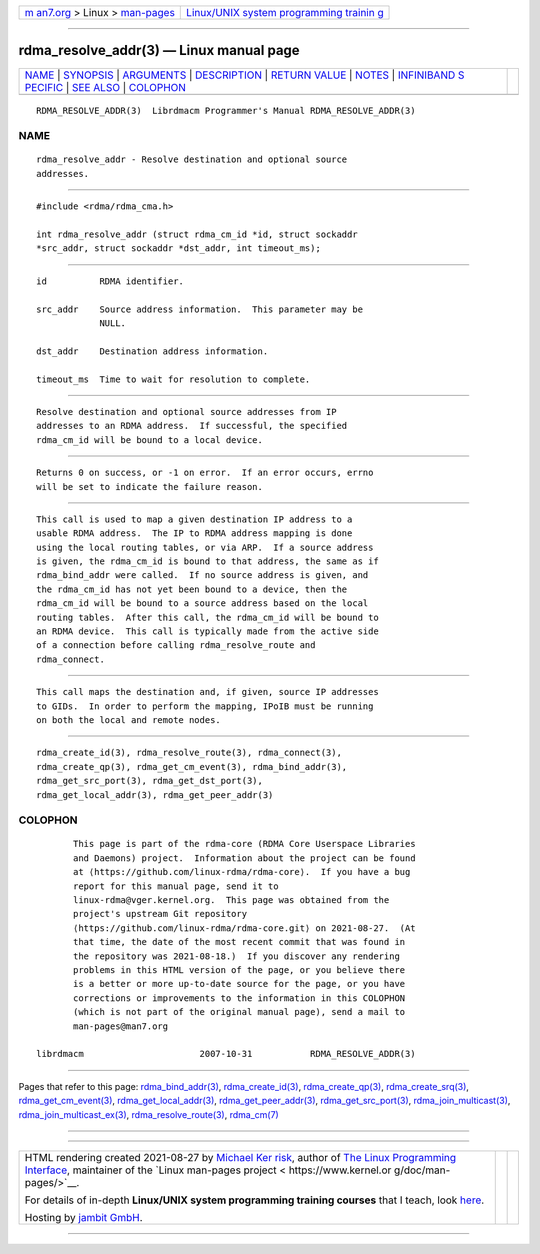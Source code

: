 .. container:: page-top

.. container:: nav-bar

   +----------------------------------+----------------------------------+
   | `m                               | `Linux/UNIX system programming   |
   | an7.org <../../../index.html>`__ | trainin                          |
   | > Linux >                        | g <http://man7.org/training/>`__ |
   | `man-pages <../index.html>`__    |                                  |
   +----------------------------------+----------------------------------+

--------------

rdma_resolve_addr(3) — Linux manual page
========================================

+-----------------------------------+-----------------------------------+
| `NAME <#NAME>`__ \|               |                                   |
| `SYNOPSIS <#SYNOPSIS>`__ \|       |                                   |
| `ARGUMENTS <#ARGUMENTS>`__ \|     |                                   |
| `DESCRIPTION <#DESCRIPTION>`__ \| |                                   |
| `RETURN VALUE <#RETURN_VALUE>`__  |                                   |
| \| `NOTES <#NOTES>`__ \|          |                                   |
| `INFINIBAND S                     |                                   |
| PECIFIC <#INFINIBAND_SPECIFIC>`__ |                                   |
| \| `SEE ALSO <#SEE_ALSO>`__ \|    |                                   |
| `COLOPHON <#COLOPHON>`__          |                                   |
+-----------------------------------+-----------------------------------+
| .. container:: man-search-box     |                                   |
+-----------------------------------+-----------------------------------+

::

   RDMA_RESOLVE_ADDR(3)  Librdmacm Programmer's Manual RDMA_RESOLVE_ADDR(3)

NAME
-------------------------------------------------

::

          rdma_resolve_addr - Resolve destination and optional source
          addresses.


---------------------------------------------------------

::

          #include <rdma/rdma_cma.h>

          int rdma_resolve_addr (struct rdma_cm_id *id, struct sockaddr
          *src_addr, struct sockaddr *dst_addr, int timeout_ms);


-----------------------------------------------------------

::

          id          RDMA identifier.

          src_addr    Source address information.  This parameter may be
                      NULL.

          dst_addr    Destination address information.

          timeout_ms  Time to wait for resolution to complete.


---------------------------------------------------------------

::

          Resolve destination and optional source addresses from IP
          addresses to an RDMA address.  If successful, the specified
          rdma_cm_id will be bound to a local device.


-----------------------------------------------------------------

::

          Returns 0 on success, or -1 on error.  If an error occurs, errno
          will be set to indicate the failure reason.


---------------------------------------------------

::

          This call is used to map a given destination IP address to a
          usable RDMA address.  The IP to RDMA address mapping is done
          using the local routing tables, or via ARP.  If a source address
          is given, the rdma_cm_id is bound to that address, the same as if
          rdma_bind_addr were called.  If no source address is given, and
          the rdma_cm_id has not yet been bound to a device, then the
          rdma_cm_id will be bound to a source address based on the local
          routing tables.  After this call, the rdma_cm_id will be bound to
          an RDMA device.  This call is typically made from the active side
          of a connection before calling rdma_resolve_route and
          rdma_connect.


-------------------------------------------------------------------------------

::

          This call maps the destination and, if given, source IP addresses
          to GIDs.  In order to perform the mapping, IPoIB must be running
          on both the local and remote nodes.


---------------------------------------------------------

::

          rdma_create_id(3), rdma_resolve_route(3), rdma_connect(3),
          rdma_create_qp(3), rdma_get_cm_event(3), rdma_bind_addr(3),
          rdma_get_src_port(3), rdma_get_dst_port(3),
          rdma_get_local_addr(3), rdma_get_peer_addr(3)

COLOPHON
---------------------------------------------------------

::

          This page is part of the rdma-core (RDMA Core Userspace Libraries
          and Daemons) project.  Information about the project can be found
          at ⟨https://github.com/linux-rdma/rdma-core⟩.  If you have a bug
          report for this manual page, send it to
          linux-rdma@vger.kernel.org.  This page was obtained from the
          project's upstream Git repository
          ⟨https://github.com/linux-rdma/rdma-core.git⟩ on 2021-08-27.  (At
          that time, the date of the most recent commit that was found in
          the repository was 2021-08-18.)  If you discover any rendering
          problems in this HTML version of the page, or you believe there
          is a better or more up-to-date source for the page, or you have
          corrections or improvements to the information in this COLOPHON
          (which is not part of the original manual page), send a mail to
          man-pages@man7.org

   librdmacm                      2007-10-31           RDMA_RESOLVE_ADDR(3)

--------------

Pages that refer to this page:
`rdma_bind_addr(3) <../man3/rdma_bind_addr.3.html>`__, 
`rdma_create_id(3) <../man3/rdma_create_id.3.html>`__, 
`rdma_create_qp(3) <../man3/rdma_create_qp.3.html>`__, 
`rdma_create_srq(3) <../man3/rdma_create_srq.3.html>`__, 
`rdma_get_cm_event(3) <../man3/rdma_get_cm_event.3.html>`__, 
`rdma_get_local_addr(3) <../man3/rdma_get_local_addr.3.html>`__, 
`rdma_get_peer_addr(3) <../man3/rdma_get_peer_addr.3.html>`__, 
`rdma_get_src_port(3) <../man3/rdma_get_src_port.3.html>`__, 
`rdma_join_multicast(3) <../man3/rdma_join_multicast.3.html>`__, 
`rdma_join_multicast_ex(3) <../man3/rdma_join_multicast_ex.3.html>`__, 
`rdma_resolve_route(3) <../man3/rdma_resolve_route.3.html>`__, 
`rdma_cm(7) <../man7/rdma_cm.7.html>`__

--------------

--------------

.. container:: footer

   +-----------------------+-----------------------+-----------------------+
   | HTML rendering        |                       | |Cover of TLPI|       |
   | created 2021-08-27 by |                       |                       |
   | `Michael              |                       |                       |
   | Ker                   |                       |                       |
   | risk <https://man7.or |                       |                       |
   | g/mtk/index.html>`__, |                       |                       |
   | author of `The Linux  |                       |                       |
   | Programming           |                       |                       |
   | Interface <https:     |                       |                       |
   | //man7.org/tlpi/>`__, |                       |                       |
   | maintainer of the     |                       |                       |
   | `Linux man-pages      |                       |                       |
   | project <             |                       |                       |
   | https://www.kernel.or |                       |                       |
   | g/doc/man-pages/>`__. |                       |                       |
   |                       |                       |                       |
   | For details of        |                       |                       |
   | in-depth **Linux/UNIX |                       |                       |
   | system programming    |                       |                       |
   | training courses**    |                       |                       |
   | that I teach, look    |                       |                       |
   | `here <https://ma     |                       |                       |
   | n7.org/training/>`__. |                       |                       |
   |                       |                       |                       |
   | Hosting by `jambit    |                       |                       |
   | GmbH                  |                       |                       |
   | <https://www.jambit.c |                       |                       |
   | om/index_en.html>`__. |                       |                       |
   +-----------------------+-----------------------+-----------------------+

--------------

.. container:: statcounter

   |Web Analytics Made Easy - StatCounter|

.. |Cover of TLPI| image:: https://man7.org/tlpi/cover/TLPI-front-cover-vsmall.png
   :target: https://man7.org/tlpi/
.. |Web Analytics Made Easy - StatCounter| image:: https://c.statcounter.com/7422636/0/9b6714ff/1/
   :class: statcounter
   :target: https://statcounter.com/
